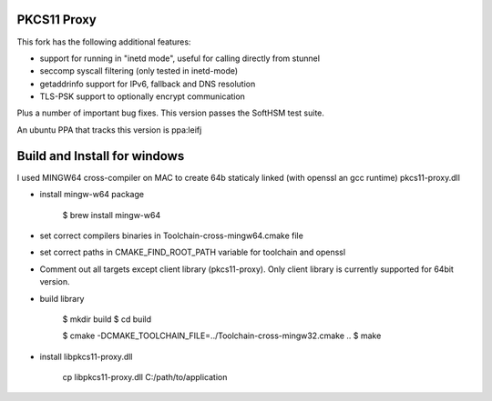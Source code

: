 
PKCS11 Proxy
============

This fork has the following additional features:

- support for running in "inetd mode", useful for calling directly from stunnel
- seccomp syscall filtering (only tested in inetd-mode)
- getaddrinfo support for IPv6, fallback and DNS resolution
- TLS-PSK support to optionally encrypt communication

Plus a number of important bug fixes. This version passes the SoftHSM test
suite.

An ubuntu PPA that tracks this version is ppa:leifj

Build and Install for windows
=============================

I used MINGW64 cross-compiler on MAC to create 64b staticaly linked (with openssl 
an gcc runtime)  pkcs11-proxy.dll

- install mingw-w64 package

        $ brew install mingw-w64

- set correct compilers binaries in Toolchain-cross-mingw64.cmake file
- set correct paths in CMAKE_FIND_ROOT_PATH variable for toolchain and openssl 
- Comment out all targets except client library (pkcs11-proxy). Only client 
  library is currently supported for 64bit version.   
- build library 

        $ mkdir build
        $ cd build

        $ cmake -DCMAKE_TOOLCHAIN_FILE=../Toolchain-cross-mingw32.cmake ..
        $ make 
- install libpkcs11-proxy.dll 
        
        cp libpkcs11-proxy.dll C:/path/to/application




